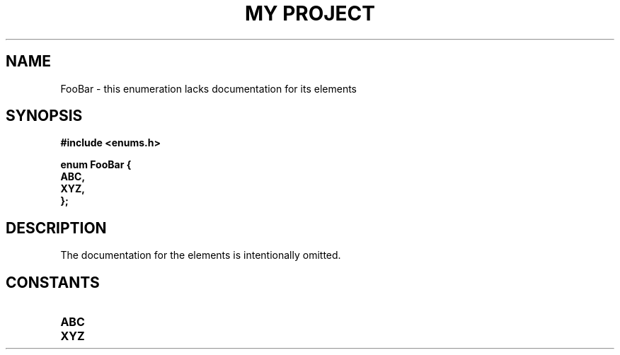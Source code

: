 .TH "MY PROJECT" "3"
.SH NAME
FooBar \- this enumeration lacks documentation for its elements
.SH SYNOPSIS
.nf
.B #include <enums.h>
.PP
.B "enum FooBar {"
.B "    ABC,"
.B "    XYZ,"
.B "};"
.fi
.SH DESCRIPTION
The documentation for the elements is intentionally omitted.
.SH CONSTANTS
.TP
.BR ABC
.TP
.BR XYZ